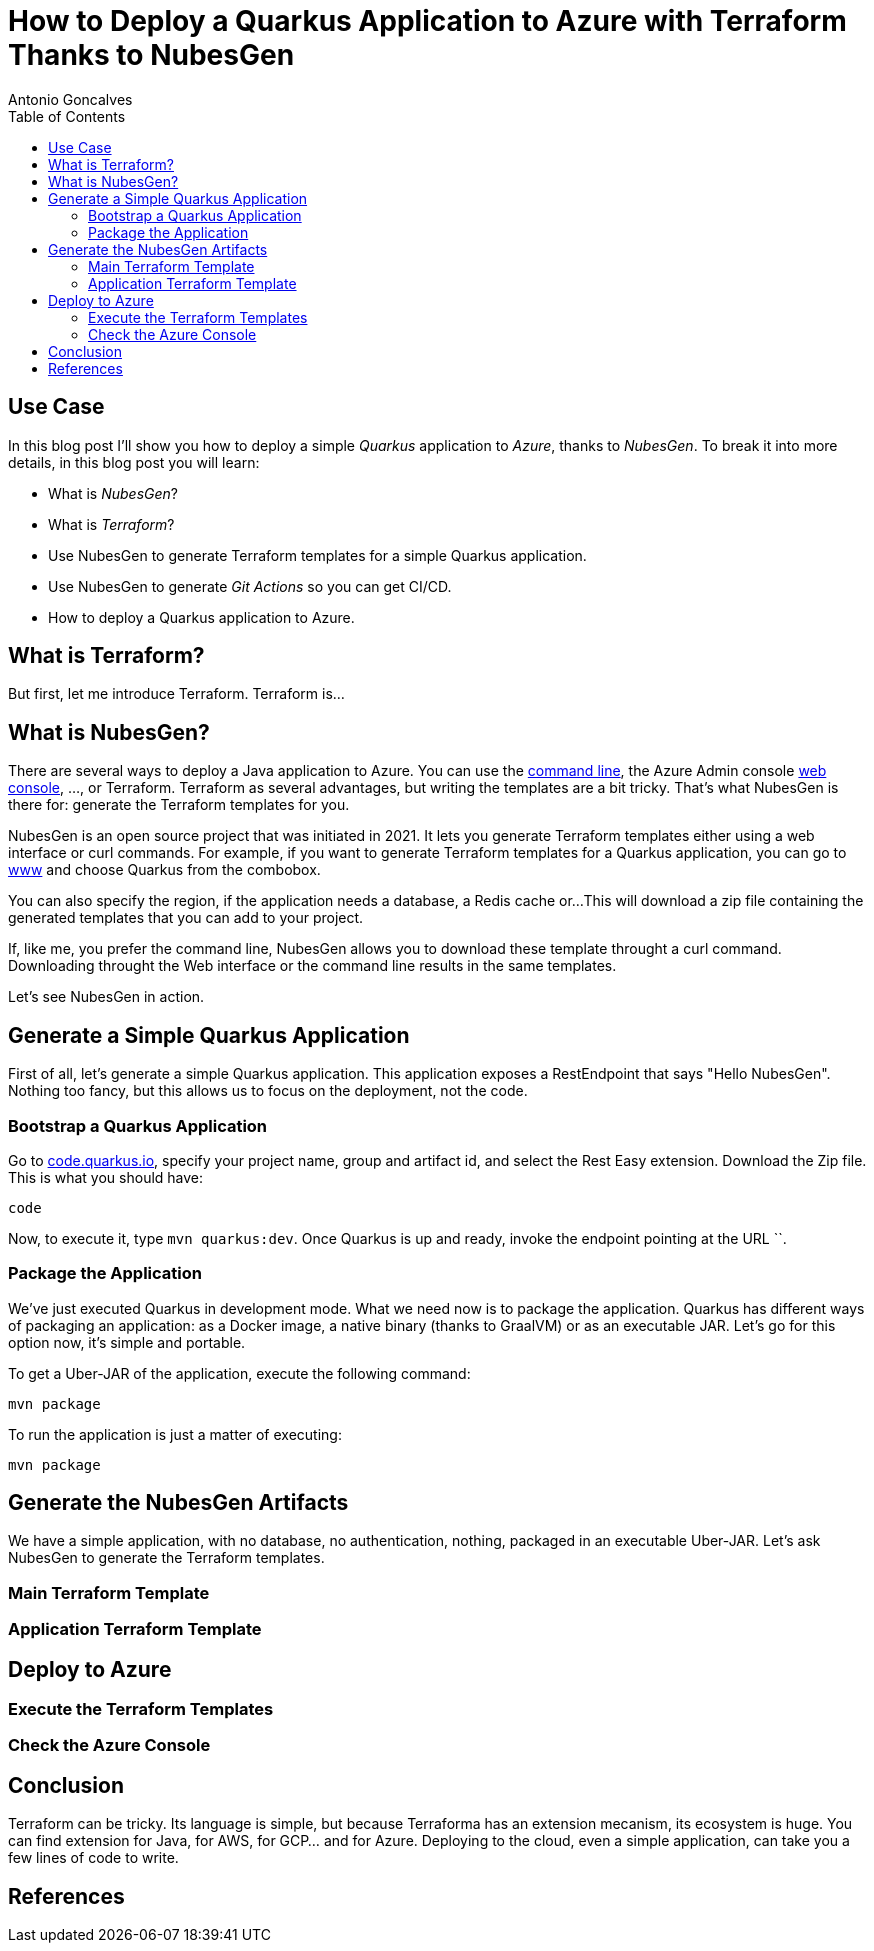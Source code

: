 = How to Deploy a Quarkus Application to Azure with Terraform Thanks to NubesGen
Antonio Goncalves
// TOC
:toc:
:toclevels: 4

== Use Case

In this blog post I'll show you how to deploy a simple _Quarkus_ application to _Azure_, thanks to _NubesGen_.
To break it into more details, in this blog post you will learn:

* What is _NubesGen_?
* What is _Terraform_?
* Use NubesGen to generate Terraform templates for a simple Quarkus application.
* Use NubesGen to generate _Git Actions_ so you can get CI/CD.
* How to deploy a Quarkus application to Azure.

== What is Terraform?

But first, let me introduce Terraform.
Terraform is...

== What is NubesGen?

There are several ways to deploy a Java application to Azure.
You can use the https://xxx[command line], the Azure Admin console https://xxx[web console], ..., or Terraform.
Terraform as several advantages, but writing the templates are a bit tricky.
That's what NubesGen is there for:
generate the Terraform templates for you.

NubesGen is an open source project that was initiated in 2021.
It lets you generate Terraform templates either using a web interface or curl commands.
For example, if you want to generate Terraform templates for a Quarkus application, you can go to https://xxx[www] and choose Quarkus from the combobox.

You can also specify the region, if the application needs a database, a Redis cache or...
This will download a zip file containing the generated templates that you can add to your project.

If, like me, you prefer the command line, NubesGen allows you to download these template throught a curl command.
Downloading throught the Web interface or the command line results in the same templates.

Let's see NubesGen in action.

== Generate a Simple Quarkus Application

First of all, let's generate a simple Quarkus application.
This application exposes a RestEndpoint that says "Hello NubesGen".
Nothing too fancy, but this allows us to focus on the deployment, not the code.

=== Bootstrap a Quarkus Application

Go to https://xxx[code.quarkus.io], specify your project name, group and artifact id, and select the Rest Easy extension.
Download the Zip file.
This is what you should have:

```
code
```

Now, to execute it, type `mvn quarkus:dev`.
Once Quarkus is up and ready, invoke the endpoint pointing at the URL ``.

=== Package the Application

We've just executed Quarkus in development mode.
What we need now is to package the application.
Quarkus has different ways of packaging an application:
as a Docker image, a native binary (thanks to GraalVM) or as an executable JAR.
Let's go for this option now, it's simple and portable.

To get a Uber-JAR of the application, execute the following command:

```
mvn package
```

To run the application is just a matter of executing:

```
mvn package
```

== Generate the NubesGen Artifacts

We have a simple application, with no database, no authentication, nothing, packaged in an executable Uber-JAR.
Let's ask NubesGen to generate the Terraform templates.

=== Main Terraform Template

=== Application Terraform Template

== Deploy to Azure

=== Execute the Terraform Templates

=== Check the Azure Console

== Conclusion

Terraform can be tricky.
Its language is simple, but because Terraforma has an extension mecanism, its ecosystem is huge.
You can find extension for Java, for AWS, for GCP... and for Azure.
Deploying to the cloud, even a simple application, can take you a few lines of code to write.


== References

